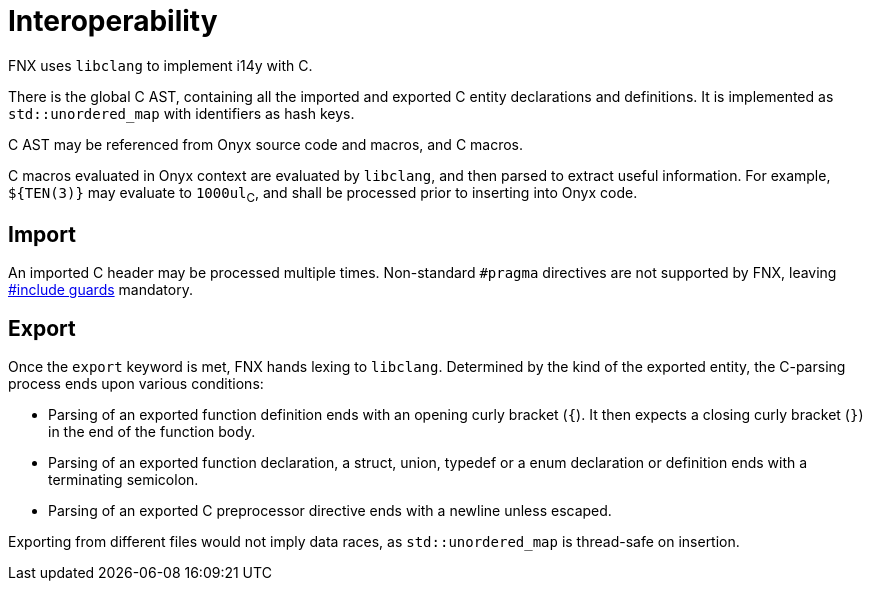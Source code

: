 = Interoperability

// TODO: Remove `extern` from the standard, it does not make sense.

FNX uses `libclang` to implement i14y with C.

There is the global C AST, containing all the imported and exported C entity declarations and definitions.
It is implemented as `std::unordered_map` with identifiers as hash keys.

C AST may be referenced from Onyx source code and macros, and C macros.

C macros evaluated in Onyx context are evaluated by `libclang`, and then parsed to extract useful information.
For example, `${TEN(3)}` may evaluate to `1000ul`~C~, and shall be processed prior to inserting into Onyx code.

== Import

An imported C header may be processed multiple times.
Non-standard `#pragma` directives are not supported by FNX, leaving https://en.wikipedia.org/wiki/Include_guard[#include guards] mandatory.

// TODO: Can imports be parallelized?

== Export

Once the `export` keyword is met, FNX hands lexing to `libclang`.
Determined by the kind of the exported entity, the C-parsing process ends upon various conditions:

* Parsing of an exported function definition ends with an opening curly bracket (`{`).
It then expects a closing curly bracket (`}`) in the end of the function body.

* Parsing of an exported function declaration, a struct, union, typedef or a enum declaration or definition ends with a terminating semicolon.

* Parsing of an exported C preprocessor directive ends with a newline unless escaped.

// TODO: It would be easy if `libclang` supported step-by-step parsing.
// Otherwise, we shall rely on errors it throws once it encounters Onyx code.

Exporting from different files would not imply data races, as `std::unordered_map` is thread-safe on insertion.
